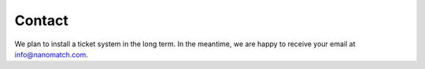 .. _support_contact:

Contact
=====================================

We plan to install a ticket system in the long term. In the meantime, we are happy to receive your email at info@nanomatch.com.
